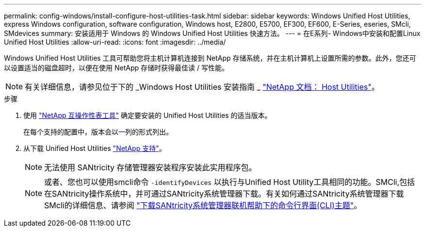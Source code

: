 ---
permalink: config-windows/install-configure-host-utilities-task.html 
sidebar: sidebar 
keywords: Windows Unified Host Utilities, express Windows configuration, software configuration, Windows host, E2800, E5700, EF300, EF600, E-Series, eseries, SMcli, SMdevices 
summary: 安装适用于 Windows 的 Windows Unified Host Utilities 快速方法。 
---
= 在E系列- Windows中安装和配置Linux Unified Host Utilities
:allow-uri-read: 
:icons: font
:imagesdir: ../media/


[role="lead"]
Windows Unified Host Utilities 工具可帮助您将主机计算机连接到 NetApp 存储系统，并在主机计算机上设置所需的参数。此外，您还可以设置适当的磁盘超时，以便在使用 NetApp 存储时获得最佳读 / 写性能。


NOTE: 有关详细信息，请参见位于下的 _Windows Host Utilities 安装指南 _ http://mysupport.netapp.com/documentation/productlibrary/index.html?productID=61343["NetApp 文档： Host Utilities"^]。

.步骤
. 使用 http://mysupport.netapp.com/matrix["NetApp 互操作性表工具"^] 确定要安装的 Unified Host Utilities 的适当版本。
+
在每个支持的配置中，版本会以一列的形式列出。

. 从下载 Unified Host Utilities http://mysupport.netapp.com["NetApp 支持"^]。
+

NOTE: 无法使用 SANtricity 存储管理器安装程序安装此实用程序包。

+

NOTE: 或者、您也可以使用smcli命令 `-identifyDevices` 以执行与Unified Host Utility工具相同的功能。SMCli,包括在SANtricity操作系统中，并可通过SANtricity系统管理器下载。有关如何通过SANtricity系统管理器下载SMcli的详细信息、请参阅 https://docs.netapp.com/us-en/e-series-santricity/sm-settings/download-cli.html["下载SANtricity系统管理器联机帮助下的命令行界面(CLI)主题"^]。


